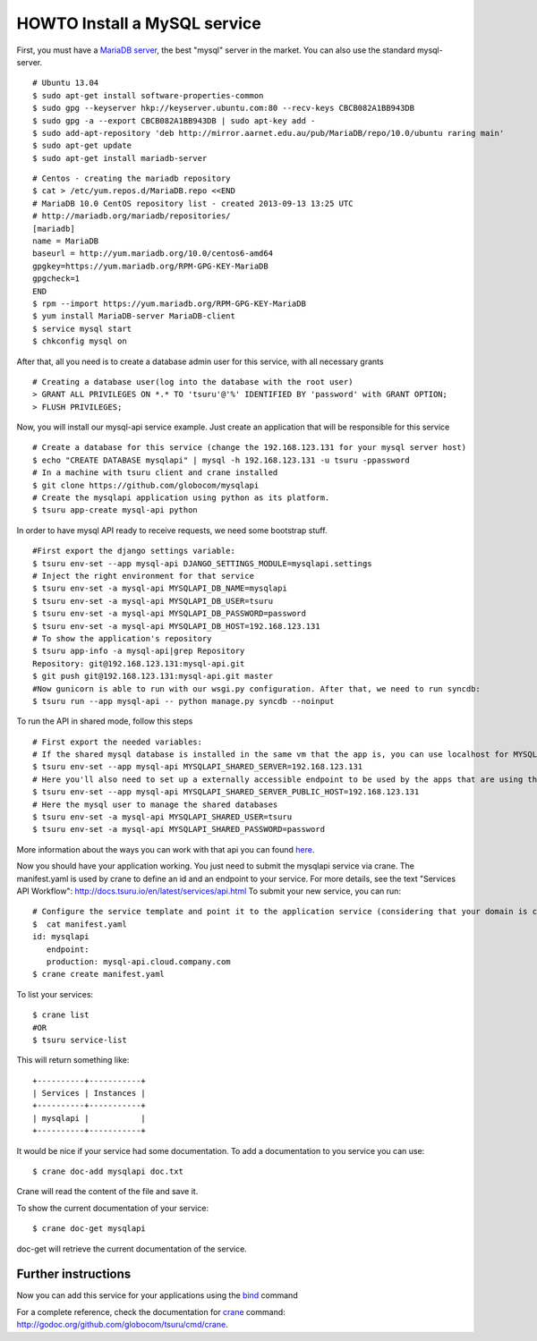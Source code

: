 .. Copyright 2013 tsuru authors. All rights reserved.
   Use of this source code is governed by a BSD-style
   license that can be found in the LICENSE file.

+++++++++++++++++++++++++++++
HOWTO Install a MySQL service
+++++++++++++++++++++++++++++

First, you must have a `MariaDB server <https://downloads.mariadb.org/mariadb/repositories/>`_, the best "mysql" server in the market. You can also use the standard mysql-server.

.. highlight:: bash

::

    # Ubuntu 13.04
    $ sudo apt-get install software-properties-common
    $ sudo gpg --keyserver hkp://keyserver.ubuntu.com:80 --recv-keys CBCB082A1BB943DB
    $ sudo gpg -a --export CBCB082A1BB943DB | sudo apt-key add -
    $ sudo add-apt-repository 'deb http://mirror.aarnet.edu.au/pub/MariaDB/repo/10.0/ubuntu raring main'
    $ sudo apt-get update
    $ sudo apt-get install mariadb-server

.. highlight:: bash

::

    # Centos - creating the mariadb repository
    $ cat > /etc/yum.repos.d/MariaDB.repo <<END
    # MariaDB 10.0 CentOS repository list - created 2013-09-13 13:25 UTC
    # http://mariadb.org/mariadb/repositories/
    [mariadb]
    name = MariaDB
    baseurl = http://yum.mariadb.org/10.0/centos6-amd64
    gpgkey=https://yum.mariadb.org/RPM-GPG-KEY-MariaDB
    gpgcheck=1
    END
    $ rpm --import https://yum.mariadb.org/RPM-GPG-KEY-MariaDB
    $ yum install MariaDB-server MariaDB-client
    $ service mysql start
    $ chkconfig mysql on

After that, all you need is to create a database admin user for this service, with all necessary grants

.. highlight:: bash

::

    # Creating a database user(log into the database with the root user)
    > GRANT ALL PRIVILEGES ON *.* TO 'tsuru'@'%' IDENTIFIED BY 'password' with GRANT OPTION;
    > FLUSH PRIVILEGES;

Now, you will install our mysql-api service example. Just create an application that will be responsible for this service

.. highlight:: bash

::

    # Create a database for this service (change the 192.168.123.131 for your mysql server host)
    $ echo "CREATE DATABASE mysqlapi" | mysql -h 192.168.123.131 -u tsuru -ppassword
    # In a machine with tsuru client and crane installed
    $ git clone https://github.com/globocom/mysqlapi
    # Create the mysqlapi application using python as its platform.
    $ tsuru app-create mysql-api python


In order to have mysql API ready to receive requests, we need some bootstrap stuff.

.. highlight:: bash

::

    #First export the django settings variable:
    $ tsuru env-set --app mysql-api DJANGO_SETTINGS_MODULE=mysqlapi.settings
    # Inject the right environment for that service
    $ tsuru env-set -a mysql-api MYSQLAPI_DB_NAME=mysqlapi
    $ tsuru env-set -a mysql-api MYSQLAPI_DB_USER=tsuru
    $ tsuru env-set -a mysql-api MYSQLAPI_DB_PASSWORD=password
    $ tsuru env-set -a mysql-api MYSQLAPI_DB_HOST=192.168.123.131
    # To show the application's repository
    $ tsuru app-info -a mysql-api|grep Repository
    Repository: git@192.168.123.131:mysql-api.git
    $ git push git@192.168.123.131:mysql-api.git master
    #Now gunicorn is able to run with our wsgi.py configuration. After that, we need to run syncdb:
    $ tsuru run --app mysql-api -- python manage.py syncdb --noinput


To run the API in shared mode, follow this steps


.. highlight:: bash

::

    # First export the needed variables:
    # If the shared mysql database is installed in the same vm that the app is, you can use localhost for MYSQLAPI_SHARED_SERVER
    $ tsuru env-set --app mysql-api MYSQLAPI_SHARED_SERVER=192.168.123.131
    # Here you'll also need to set up a externally accessible endpoint to be used by the apps that are using the service
    $ tsuru env-set --app mysql-api MYSQLAPI_SHARED_SERVER_PUBLIC_HOST=192.168.123.131
    # Here the mysql user to manage the shared databases
    $ tsuru env-set -a mysql-api MYSQLAPI_SHARED_USER=tsuru
    $ tsuru env-set -a mysql-api MYSQLAPI_SHARED_PASSWORD=password

More information about the ways you can work with that api you can found `here <https://github.com/globocom/mysqlapi#choose-your-configuration-mode>`_.

Now you should have your application working. You just need to submit the mysqlapi service via crane.
The manifest.yaml is used by crane to define an id and an endpoint to your service.
For more details, see the text "Services API Workflow": http://docs.tsuru.io/en/latest/services/api.html
To submit your new service, you can run:

.. highlight:: bash

::

    # Configure the service template and point it to the application service (considering that your domain is cloud.company.com)
    $  cat manifest.yaml
    id: mysqlapi
       endpoint:
       production: mysql-api.cloud.company.com
    $ crane create manifest.yaml


To list your services:

.. highlight:: bash

::

    $ crane list
    #OR
    $ tsuru service-list

This will return something like:

.. highlight:: bash

::

    +----------+-----------+
    | Services | Instances |
    +----------+-----------+
    | mysqlapi |           |
    +----------+-----------+


It would be nice if your service had some documentation. To add a documentation to you service you can use:

.. highlight:: bash

::

    $ crane doc-add mysqlapi doc.txt

Crane will read the content of the file and save it.

To show the current documentation of your service:

.. highlight:: bash

::

    $ crane doc-get mysqlapi

doc-get will retrieve the current documentation of the service.


Further instructions
====================

Now you can add this service for your applications using the `bind <http://godoc.org/github.com/globocom/tsuru/cmd/tsuru#hdr-Bind_an_application_to_a_service_instance>`_ command

For a complete reference, check the documentation for `crane <http://docs.tsuru.io/en/latest/services/usage.html>`_ command:
`http://godoc.org/github.com/globocom/tsuru/cmd/crane <http://godoc.org/github.com/globocom/tsuru/cmd/crane>`_.
